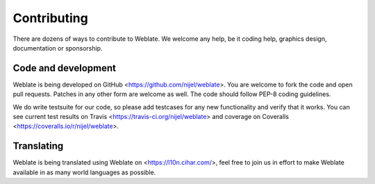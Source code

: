 Contributing
============

There are dozens of ways to contribute to Weblate. We welcome any help, be it
coding help, graphics design, documentation or sponsorship.

Code and development
--------------------

Weblate is being developed on GitHub <https://github.com/nijel/weblate>. You
are welcome to fork the code and open pull requests. Patches in any other form
are welcome as well. The code should follow PEP-8 coding guidelines.

We do write testsuite for our code, so please add testcases for any new
functionality and verify that it works. You can see current test results on
Travis <https://travis-ci.org/nijel/weblate> and coverage on Coveralls
<https://coveralls.io/r/nijel/weblate>.

Translating
-----------

Weblate is being translated using Weblate on <https://l10n.cihar.com/>, feel
free to join us in effort to make Weblate available in as many world languages
as possible.
